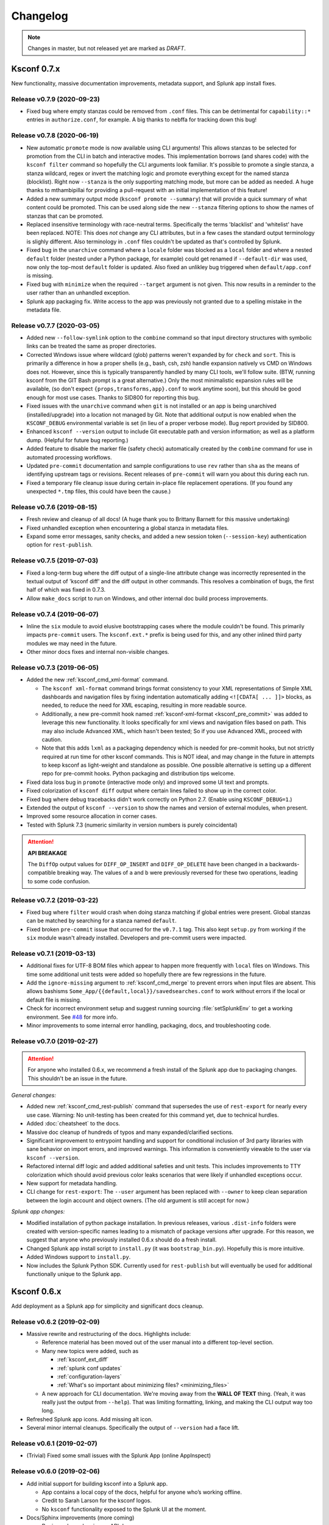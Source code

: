 Changelog
=========

.. note:: Changes in master, but not released yet are marked as *DRAFT*.

Ksconf 0.7.x
------------

New functionality, massive documentation improvements, metadata support, and Splunk app install fixes.


Release v0.7.9 (2020-09-23)
~~~~~~~~~~~~~~~~~~~~~~~~~~~

-  Fixed bug where empty stanzas could be removed from ``.conf`` files.
   This can be detrimental for ``capability::*`` entries in ``authorize.conf``, for example.
   A big thanks to nebffa for tracking down this bug!

Release v0.7.8 (2020-06-19)
~~~~~~~~~~~~~~~~~~~~~~~~~~~

-   New automatic ``promote`` mode is now available using CLI arguments!
    This allows stanzas to be selected for promotion from the CLI in batch and interactive modes.
    This implementation borrows (and shares code) with the ``ksconf filter`` command so hopefully the CLI arguments look familiar.
    It's possible to promote a single stanza, a stanza wildcard, regex or invert the matching logic and promote everything except for the named stanza (blocklist).
    Right now ``--stanza`` is the only supporting matching mode, but more can be added as needed.
    A huge thanks to mthambipillai for providing a pull-request with an initial implementation of this feature!
-   Added a new summary output mode (``ksconf promote --summary``) that will provide a quick summary of what content could be promoted.
    This can be used along side the new ``--stanza`` filtering options to show the names of stanzas that can be promoted.
-   Replaced insensitive terminology with race-neutral terms.  Specifically the terms 'blacklist' and 'whitelist' have been replaced.
    NOTE:  This does *not* change any CLI attributes, but in a few cases the standard output terminology is slighly different.
    Also terminology in ``.conf`` files couldn't be updated as that's controlled by Splunk.
-   Fixed bug in the ``unarchive`` command where a ``locale`` folder was blocked as a ``local`` folder and where a nested ``default`` folder (nested under a Python package, for example) could get renamed if ``--default-dir`` was used, now only the top-most ``default`` folder is updated.
    Also fixed an unlikley bug triggered when ``default/app.conf`` is missing.
-   Fixed bug with ``minimize`` when the required ``--target`` argument is not given.  This now results in a reminder to the user rather than an unhandled exception.
-   Splunk app packaging fix.  Write access to the app was previously not granted due to a spelling mistake in the metadata file.

Release v0.7.7 (2020-03-05)
~~~~~~~~~~~~~~~~~~~~~~~~~~~

-   Added new ``--follow-symlink`` option to the ``combine`` command so that input directory structures with symbolic links can be treated the same as proper directories.
-   Corrected Windows issue where wildcard (glob) patterns weren't expanded by for ``check`` and ``sort``.  This is primarily a difference in how a proper shells (e.g., bash, csh, zsh) handle expansion natively vs CMD on Windows does not.  However, since this is typically transparently handled by many CLI tools, we'll follow suite.  (BTW, running ksconf from the GIT Bash prompt is a great alternative.)  Only the most minimalistic expansion rules will be available, (so don't expect ``{props,transforms,app}.conf`` to work anytime soon), but this should be good enough for most use cases.  Thanks to SID800 for reporting this bug.
-   Fixed issues with the ``unarchive`` command when ``git`` is not installed or an app is being unarchived (installed/upgrade) into a location not managed by Git.  Note that additional output is now enabled when the ``KSCONF_DEBUG`` environmental variable is set (in lieu of a proper verbose mode).  Bug report provided by SID800.
-   Enhanced ``ksconf --version`` output to include Git executable path and version information; as well as a platform dump.  (Helpful for future bug reporting.)
-   Added feature to disable the marker file (safety check) automatically created by the ``combine`` command for use in automated processing workflows.
-   Updated ``pre-commit`` documentation and sample configurations to use ``rev`` rather than ``sha`` as the means of identifying upstream tags or revisions.  Recent releases of ``pre-commit`` will warn you about this during each run.
-   Fixed a temporary file cleanup issue during certain in-place file replacement operations.  (If you found any unexpected ``*.tmp`` files, this could have been the cause.)


Release v0.7.6 (2019-08-15)
~~~~~~~~~~~~~~~~~~~~~~~~~~~

-   Fresh review and cleanup of all docs!  (A huge thank you to Brittany Barnett for this massive undertaking)
-   Fixed unhandled exception when encountering a global stanza in metadata files.
-   Expand some error messages, sanity checks, and added a new session token (``--session-key``) authentication option for ``rest-publish``.

Release v0.7.5 (2019-07-03)
~~~~~~~~~~~~~~~~~~~~~~~~~~~

-   Fixed a long-term bug where the diff output of a single-line attribute change was incorrectly represented in the textual output of 'ksconf diff' and the diff output in other commands.  This resolves a combination of bugs, the first half of which was fixed in 0.7.3.
-   Allow ``make_docs`` script to run on Windows, and other internal doc build process improvements.

Release v0.7.4 (2019-06-07)
~~~~~~~~~~~~~~~~~~~~~~~~~~~

-   Inline the ``six`` module to avoid elusive bootstrapping cases where the module couldn't be found.
    This primarily impacts ``pre-commit`` users.
    The ``ksconf.ext.*`` prefix is being used for this, and any other inlined third party modules we may need in the future.
-   Other minor docs fixes and internal non-visible changes.


Release v0.7.3 (2019-06-05)
~~~~~~~~~~~~~~~~~~~~~~~~~~~

-   Added the new :ref:`ksconf_cmd_xml-format` command.

    -   The ``ksconf xml-format`` command brings format consistency to your XML representations of Simple XML dashboards and navigation files by fixing indentation automatically adding ``<![CDATA[ ... ]]>`` blocks, as needed, to reduce the need for XML escaping, resulting in more readable source.
    -   Additionally, a new pre-commit hook named :ref:`ksconf-xml-format <ksconf_pre_commit>` was added to leverage this new functionality.  It looks specifically for xml views and navigation files based on path.  This may also include Advanced XML, which hasn't been tested;  So if you use Advanced XML, proceed with caution.
    -   Note that this adds ``lxml`` as a packaging dependency which is needed for pre-commit hooks, but not strictly required at run time for other ksconf commands.  This is NOT ideal, and may change in the future in attempts to keep ksconf as light-weight and standalone as possible.  One possible alternative is setting up a different repo for pre-commit hooks.  Python packaging and distribution tips welcome.

-   Fixed data loss bug in ``promote`` (interactive mode only) and improved some UI text and prompts.
-   Fixed colorization of ``ksconf diff`` output where certain lines failed to show up in the correct color.
-   Fixed bug where debug tracebacks didn't work correctly on Python 2.7.  (Enable using ``KSCONF_DEBUG=1``.)
-   Extended the output of ``ksconf --version`` to show the names and version of external modules, when present.
-   Improved some resource allocation in corner cases.
-   Tested with Splunk 7.3 (numeric similarity in version numbers is purely coincidental)

..  attention:: **API BREAKAGE**

    The ``DiffOp`` output values for ``DIFF_OP_INSERT`` and ``DIFF_OP_DELETE`` have been changed in a backwards-compatible breaking way.
    The values of ``a`` and ``b`` were previously reversed for these two operations, leading to some code confusion.


Release v0.7.2 (2019-03-22)
~~~~~~~~~~~~~~~~~~~~~~~~~~~

-   Fixed bug where ``filter`` would crash when doing stanza matching if global entries were present.  Global stanzas can be matched by searching for a stanza named ``default``.
-   Fixed broken ``pre-commit`` issue that occurred for the ``v0.7.1`` tag.  This also kept ``setup.py`` from working if the ``six`` module wasn't already installed.  Developers and pre-commit users were impacted.


Release v0.7.1 (2019-03-13)
~~~~~~~~~~~~~~~~~~~~~~~~~~~

-   Additional fixes for UTF-8 BOM files which appear to happen more frequently with ``local`` files on Windows.
    This time some additional unit tests were added so hopefully there are few regressions in the future.
-   Add the ``ignore-missing`` argument to :ref:`ksconf_cmd_merge` to prevent errors when input files are absent.
    This allows bashisms ``Some_App/{{default,local}}/savedsearches.conf`` to work without errors if the local or default file is missing.
-   Check for incorrect environment setup and suggest running sourcing :file:`setSplunkEnv` to get a working environment.
    See `#48 <https://github.com/Kintyre/ksconf/issues/48>`__ for more info.
-   Minor improvements to some internal error handling, packaging, docs, and troubleshooting code.

Release v0.7.0 (2019-02-27)
~~~~~~~~~~~~~~~~~~~~~~~~~~~

..  attention:: For anyone who installed 0.6.x, we recommend a fresh install of the Splunk app due to packaging changes.  This shouldn't be an issue in the future.

*General changes:*

-   Added new :ref:`ksconf_cmd_rest-publish` command that supersedes the use of ``rest-export`` for nearly every use case.  Warning:  No unit-testing has been created for this command yet, due to technical hurdles.
-   Added :doc:`cheatsheet` to the docs.
-   Massive doc cleanup of hundreds of typos and many expanded/clarified sections.
-   Significant improvement to entrypoint handling and support for conditional inclusion of 3rd party libraries with sane behavior on import errors, and improved warnings.  This information is conveniently viewable to the user via ``ksconf --version``.
-   Refactored internal diff logic and added additional safeties and unit tests.  This includes improvements to TTY colorization which should avoid previous color leaks scenarios that were likely if unhandled exceptions occur.
-   New support for metadata handling.
-   CLI change for ``rest-export``:  The ``--user`` argument has been replaced with ``--owner`` to keep clean separation between the login account and object owners.  (The old argument is still accept for now.)

*Splunk app changes:*

-   Modified installation of python package installation.  In previous releases, various ``.dist-info`` folders were created with version-specific names leading to a mismatch of package versions after upgrade.
    For this reason, we suggest that anyone who previously installed 0.6.x should do a fresh install.
-   Changed Splunk app install script to ``install.py`` (it was ``bootstrap_bin.py``).  Hopefully this is more intuitive.
-   Added Windows support to ``install.py``.
-   Now includes the Splunk Python SDK.  Currently used for ``rest-publish`` but will eventually be used for additional functionally unique to the Splunk app.

Ksconf 0.6.x
------------

Add deployment as a Splunk app for simplicity and significant docs cleanup.


Release v0.6.2 (2019-02-09)
~~~~~~~~~~~~~~~~~~~~~~~~~~~

-   Massive rewrite and restructuring of the docs.  Highlights include:

    -   Reference material has been moved out of the user manual into a different top-level section.
    -   Many new topics were added, such as

        -   :ref:`ksconf_ext_diff`
        -   :ref:`splunk conf updates`
        -   :ref:`configuration-layers`
        -   :ref:`What's so important about minimizing files? <minimizing_files>`

    -   A new approach for CLI documentation.  We're moving away from the **WALL OF TEXT** thing.
        (Yeah, it was really just the output from ``--help``).  That was limiting formatting,
        linking, and making the CLI output way too long.

-   Refreshed Splunk app icons.  Add missing alt icon.
-   Several minor internal cleanups.  Specifically the output of ``--version`` had a face lift.

Release v0.6.1 (2019-02-07)
~~~~~~~~~~~~~~~~~~~~~~~~~~~

-  (Trivial) Fixed some small issues with the Splunk App (online AppInspect)

Release v0.6.0 (2019-02-06)
~~~~~~~~~~~~~~~~~~~~~~~~~~~

-  Add initial support for building ksconf into a Splunk app.

   -  App contains a local copy of the docs, helpful for anyone who’s working offline.
   -  Credit to Sarah Larson for the ksconf logos.
   -  No ``ksconf`` functionality exposed to the Splunk UI at the moment.

-  Docs/Sphinx improvements (more coming)

   -  Begin work on cleaning up API docs.
   -  Started converting various document pages into reStructuredText for greatly improved docs.
   -  Improved PDF fonts and fixed a bunch of sphinx errors/warnings.

-  Refactored the install docs into 2 parts. With the new ability to install ksconf as a Splunk app
   it’s quite likely that most of the wonky corner cases will be less frequently needed, hence all
   the more exotic content was moved into the “Advanced Install Guide”, tidying things up.

Ksconf 0.5.x
------------

Add Python 3 support, new commands, support for external command plugins, tox and vagrant for testing.

Release v0.5.6 (2019-02-04)
~~~~~~~~~~~~~~~~~~~~~~~~~~~

-  Fixes and improvements to the ``filter`` command. Found issue with processing from stdin,
   inconsistency in some CLI arguments, and finished implementation for various output modes.
-  Add logo (fist attempt).

Release v0.5.5 (2019-01-28)
~~~~~~~~~~~~~~~~~~~~~~~~~~~

-  New :ref:`ksconf_cmd_filter` command added for slicing up a conf file into smaller pieces. Think of this as
   GREP that’s stanza-aware. Can also allow or block attributes, if desirable.
-  Expanded ``rest-export`` CLI capabilities to include a new ``--delete`` option, pretty-printing,
   and now supports stdin by allowing the user to explicitly set the file type using ``--conf``.
-  Refactored all CLI unittests for increased readability and long-term maintenance. Unit tests
   now can also be run individually as scripts from the command line.
-  Minor tweaks to the ``snapshot`` output format, v0.2. This feature is still highly experimental.

Release v0.5.4 (2019-01-04)
~~~~~~~~~~~~~~~~~~~~~~~~~~~

-  New commands added:

   -  :ref:`ksconf_cmd_snapshot` will dump a set of configuration files to a JSON formatted file. This can be used
      used for incremental "snapshotting" of running Splunk apps to track changes overtime.
   -  :ref:`ksconf_cmd_rest-export` builds a series of custom ``curl`` commands that can be used to publish or update
      stanzas on a remote instance without file system access. This can be helpful when pushing
      configs to Splunk Cloud when all you have is REST (splunkd) access. This command is indented
      for interactive admin not batch operations.

-  Added the concept of command maturity. A listing is available by running ``ksconf --version``
-  Fix typo in ``KSCONF_DEBUG``.
-  Resolving some build issues.
-  Improved support for development/testing environments using Vagrant (fixes) and Docker (new).
   Thanks to Lars Jonsson for these enhancements.

Release v0.5.3 (2018-11-02)
~~~~~~~~~~~~~~~~~~~~~~~~~~~

-  Fixed bug where ``ksconf combine`` could incorrectly order directories on certain file systems
   (like ext4), effectively ignoring priorities. Repeated runs may resulted in undefined behavior.
   Solved by explicitly sorting input paths forcing processing to be done in lexicographical order.
-  Fixed more issues with handling files with BOM encodings. BOMs and encodings in general are NOT
   preserved by ksconf. If this is an issue for you, please add an enhancement issue.
-  Add Python 3.7 support
-  Expand install docs specifically for offline mode and some OS-specific notes.
-  Enable additional tracebacks for CLI debugging by setting ``KSCONF_DEBUG=1`` in the environment.

Release v0.5.2 (2018-08-13)
~~~~~~~~~~~~~~~~~~~~~~~~~~~

-  Expand CLI output for ``--help`` and ``--version``
-  Internal cleanup of CLI entry point module name. Now the ksconf CLI can be invoked as
   ``python -m ksconf``, you know, for anyone who’s into that sort of thing.
-  Minor docs and CI/testing improvements.

Release v0.5.1 (2018-06-28)
~~~~~~~~~~~~~~~~~~~~~~~~~~~

-  Support external ksconf command plugins through custom `entry_points`, allowing for others to
   develop their own custom extensions as needed.
-  Many internal changes: Refactoring of all CLI commands to use new entry_points as well as pave
   the way for future CLI unittest improvements.
-  Docs cleanup / improvements.

Release v0.5.0 (2018-06-26)
~~~~~~~~~~~~~~~~~~~~~~~~~~~

-  Python 3 support.
-  Many bug fixes and improvements resulting from wider testing.

Ksconf 0.4.x
------------

Ksconf 0.4.x switched to a modular code base, added build/release automation, PyPI package
registration (installation via ``pip install`` and, online docs.

Release v0.4.10 (2018-06-26)
~~~~~~~~~~~~~~~~~~~~~~~~~~~~

-  Improve file handling to avoid “unclosed file” warnings. Impacted ``parse_conf()``,
   ``write_conf()``, and many unittest helpers.
-  Update badges to report on the master branch only. (No need to highlight failures on feature or
   bug-fix branches.)

Release v0.4.9 (2018-06-05)
~~~~~~~~~~~~~~~~~~~~~~~~~~~

-  Add some missing docs files

Release v0.4.8 (2018-06-05)
~~~~~~~~~~~~~~~~~~~~~~~~~~~

-  Massive cleanup of docs: revamped install guide, added ‘standalone’ install procedure and
   developer-focused docs. Updated license handling.
-  Updated docs configuration to dynamically pull in the ksconf version number.
-  Using the classic ‘read-the-docs’ Sphinx theme.
-  Added additional PyPi badges to README (GitHub home page).

Release v0.4.4-v0.4.1 (2018-06-04)
~~~~~~~~~~~~~~~~~~~~~~~~~~~~~~~~~~

-  Deployment and install fixes (It’s difficult to troubleshoot/test without making a new release!)

Release v0.4.3 (2018-06-04)
~~~~~~~~~~~~~~~~~~~~~~~~~~~

-  Rename PyPI package ``kintyre-splunk-conf``
-  Add support for building a standalone executable (zipapp).
-  Revamp install docs and location
-  Add GitHub release for the standalone executable.

Release v0.4.2 (2018-06-04)
~~~~~~~~~~~~~~~~~~~~~~~~~~~

-  Add readthedocs.io support

Release v0.4.1 (2018-06-04)
~~~~~~~~~~~~~~~~~~~~~~~~~~~

-  Enable PyPI production package building

Release v0.4.0 (2018-05-19)
~~~~~~~~~~~~~~~~~~~~~~~~~~~

-  Refactor entire code base. Switched from monolithic all-in-one file to clean-cut modules.
-  Versioning is now discoverable via ``ksconf --version``, and controlled via git tags (via
   ``git describe --tags``).

Module layout
^^^^^^^^^^^^^

-  ``ksconf.conf.*`` - Configuration file parsing, writing, comparing, and so on
-  ``ksconf.util.*`` - Various helper functions
-  ``ksconf.archive`` - Support for uncompressing Splunk apps (tgz/zip files)
-  ``ksconf.vc.git`` - Version control support. Git is the only VC tool supported for now. (Possibly ever)
-  ``ksconf.commands.<CMD>`` - Modules for specific CLI functions. I may make this extendable, eventually.

Ksconf 0.3.x
------------

First public releases.

Release v0.3.2 (2018-04-24)
~~~~~~~~~~~~~~~~~~~~~~~~~~~

-  Add AppVeyor for Windows platform testing
-  Add codecov integration
-  Created ConfFileProxy.dump()

Release v0.3.1 (2018-04-21)
~~~~~~~~~~~~~~~~~~~~~~~~~~~

-  Setup automation via Travis CI
-  Add code coverage

Release v0.3.0 (2018-04-21)
~~~~~~~~~~~~~~~~~~~~~~~~~~~

-  Switched to semantic versioning.
-  0.3.0 feels representative of the code maturity.

Ksconf legacy releases
----------------------

Ksconf started in a private Kintyre repo. There are no official releases; all git history has been
rewritten.

Release legacy-v1.0.1 (2018-04-20)
~~~~~~~~~~~~~~~~~~~~~~~~~~~~~~~~~~

-  Fixes to blocklist support and many enhancements to ``ksconf unarchive``.
-  Introduces parsing profiles.
-  Lots of bug fixes to various subcommands.
-  Added automatic detection of ‘subcommands’ for CLI documentation helper script.

Release legacy-v1.0.0 (2018-04-16)
~~~~~~~~~~~~~~~~~~~~~~~~~~~~~~~~~~

-  This is the first public release. First work began Nov 2017 (as a simple conf ‘sort’ tool,
   which was imported from yet another repo.) Version history was extracted/rewritten/preserved
   as much as possible.
-  Mostly stable features.
-  Unit test coverage over 85%
-  Includes pre-commit hook configuration (so that other repos can use this to run ``ksconf sort``
   and ``ksconf check`` against their conf files.
